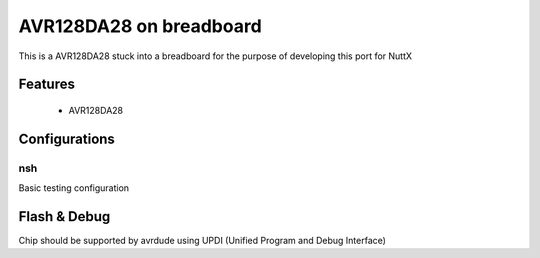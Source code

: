 ========================
AVR128DA28 on breadboard
========================

This is a AVR128DA28 stuck into a breadboard for the purpose
of developing this port for NuttX

Features
========

  - AVR128DA28

Configurations
==============

nsh
---

Basic testing configuration

Flash & Debug
=============

Chip should be supported by avrdude using UPDI (Unified Program
and Debug Interface)
